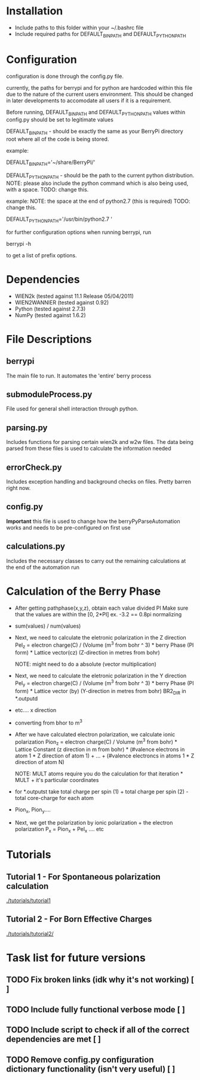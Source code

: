 * Installation
  - Include paths to this folder within your ~/.bashrc file
  - Include required paths for DEFAULT_BIN_PATH and DEFAULT_PYTHON_PATH

* Configuration
  configuration is done through the config.py file.

  currently, the paths for berrypi and for python are hardcoded within
  this file due to the nature of the current users environment. This
  should be changed in later developments to accomodate all users if
  it is a requirement.

  Before running, DEFAULT_BIN_PATH and DEFAULT_PYTHON_PATH values
  within config.py should be set to legitimate values

  DEFAULT_BIN_PATH - should be exactly the same as your BerryPi
  directory root where all of the code is being stored.

  example:

  DEFAULT_BIN_PATH='~/share/BerryPI/'

  DEFAULT_PYTHON_PATH - should be the path to the current python
  distribution.  NOTE: please also include the python command which is
  also being used, with a space. TODO: change this.

  example:   NOTE: the space at the end of python2.7 (this is required) TODO: change this.

  DEFAULT_PYTHON_PATH='/usr/bin/python2.7 '

  for further configuration options when running berrypi, run 

  berrypi -h

  to get a list of prefix options.

* Dependencies
  - WIEN2k (tested against 11.1 Release 05/04/2011)
  - WIEN2WANNIER (tested against 0.92)
  - Python (tested against 2.7.3)
  - NumPy (tested against 1.6.2)
  
* File Descriptions
** berrypi
   The main file to run. It automates the 'entire' berry process
** submoduleProcess.py
   File used for general shell interaction through python.
** parsing.py
   Includes functions for parsing certain wien2k and w2w files. The
   data being parsed from these files is used to calculate the
   information needed
** errorCheck.py
   Includes exception handling and background checks on files. Pretty
   barren right now.
** config.py
   *Important* this file is used to change how the
   berryPyParseAutomation works and needs to be pre-configured on
   first use
** calculations.py
   Includes the necessary classes to carry out the remaining
   calculations at the end of the automation run
* Calculation of the Berry Phase
  - After getting pathphase(x,y,z), obtain each value divided PI Make
    sure that the values are within the [0, 2*PI] ex. -3.2 == 0.8pi
    normalizing
  - sum(values) / num(values)
  - Next, we need to calculate the eletronic polarization in the Z
    direction Pel_z = electron charge(C) / (Volume (m^3 from bohr ^ 3) * berry Phase
    (PI form) * Lattice vector(cz) (Z-direction in metres from bohr)

    NOTE: might need to do a absolute (vector multiplication)

  - Next, we need to calculate the eletronic polarization in the Y
    direction Pel_y = electron charge(C) / (Volume (m^3 from bohr ^ 3) * berry Phase
    (PI form) * Lattice vector (by) (Y-direction in metres from bohr) BR2_DIR in *.outputd

  - etc.... x direction

  - converting from bhor to m^3

  - After we have calculated electron polarization, we calculate ionic
    polarization Pion_z = electron charge(C) / Volume (m^3 from
    bohr) * Lattice Constant (z direction in m from bohr) * (#valence
    electrons in atom 1 * Z direction of atom 1) + ... + (#valence
    electroncs in atoms 1 * Z direction of atom N)

    NOTE: MULT atoms require you do the calculation for that
    iteration * MULT + it's particular coordinates

  - for *.outputst 
    take total charge per spin (1) + total charge per spin (2) - total core-charge for each atom

  - Pion_x, Pion_y....

  - Next, we get the polarization by ionic polarization + the electron polarization
    P_x = Pion_x + Pel_x .... etc
	
* Tutorials
** Tutorial 1 - For Spontaneous polarization calculation
	[[./tutorials/tutorial1]]
** Tutorial 2 - For Born Effective Charges 
	[[./tutorials/tutorial2/]]

* Task list for future versions
** TODO Fix broken links (idk why it's not working) [ ]
** TODO Include fully functional verbose mode [ ]
** TODO Include script to check if all of the correct dependencies are met [ ]
** TODO Remove config.py configuration dictionary functionality (isn't very useful) [ ]
